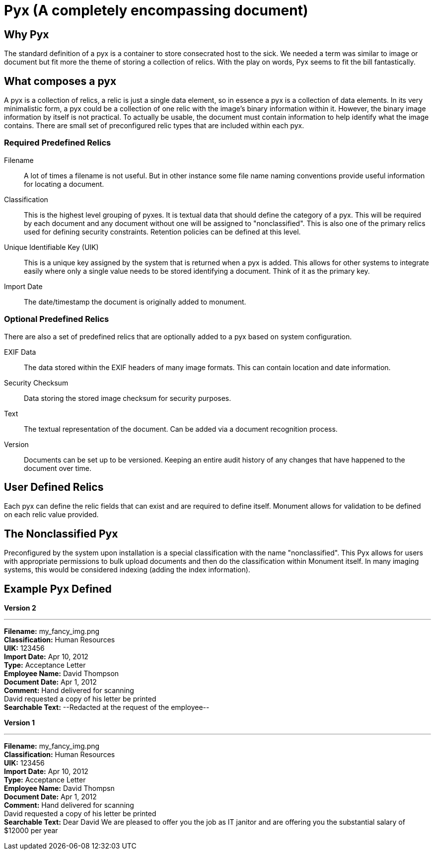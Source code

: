 = Pyx (A completely encompassing document)

== Why Pyx
The standard definition of a pyx is a container to store consecrated host to the
sick. We needed a term was similar to image or document but fit more the theme
of storing a collection of relics. With the play on words, Pyx seems to fit the
bill fantastically.

== What composes a pyx
A pyx is a collection of relics, a relic is just a single data element, so in
essence a pyx is a collection of data elements. In its very minimalistic form,
a pyx could be a collection of one relic with the image's binary information
within it. However, the binary image information by itself is not practical.
To actually be usable, the document must contain information to help identify what
the image contains. There are small set of preconfigured relic types that are
included within each pyx.

=== Required Predefined Relics

Filename::
A lot of times a filename is not useful. But in other instance some file name
naming conventions provide useful information for locating a document.

Classification::
This is the highest level grouping of pyxes. It is textual data that should
define the category of a pyx. This will be required by each document and any
document without one will be assigned to "nonclassified". This is also one of
the primary relics used for defining security constraints. Retention policies
can be defined at this level.

Unique Identifiable Key (UIK)::
This is a unique key assigned by the system that is returned when a pyx is
added. This allows for other systems to integrate easily where only a single
value needs to be stored identifying a document. Think of it as the primary key.

Import Date::
The date/timestamp the document is originally added to monument.

=== Optional Predefined Relics
There are also a set of predefined relics that are optionally added to a pyx
based on system configuration.

EXIF Data::
The data stored within the EXIF headers of many image formats. This can contain
location and date information.

Security Checksum::
Data storing the stored image checksum for security purposes.

Text::
The textual representation of the document. Can be added via a document
recognition process.

Version::
Documents can be set up to be versioned. Keeping an entire audit history of any
changes that have happened to the document over time.

== User Defined Relics
Each pyx can define the relic fields that can exist and are required to
define itself. Monument allows for validation to be defined on each relic
value provided.

== The Nonclassified Pyx
Preconfigured by the system upon installation is a special classification with
the name "nonclassified". This Pyx allows for users with appropriate permissions
to bulk upload documents and then do the classification within Monument itself.
In many imaging systems, this would be considered indexing (adding the index
information).


== Example Pyx Defined
*Version 2*

'''
*Filename:* my_fancy_img.png +
*Classification:* Human Resources +
*UIK:* 123456 +
*Import Date:* Apr 10, 2012 +
*Type:* Acceptance Letter +
*Employee Name:* David Thompson +
*Document Date:* Apr 1, 2012 +
*Comment:* Hand delivered for scanning +
David requested a copy of his letter be printed +
*Searchable Text:* --Redacted at the request of the employee--

*Version 1*

'''
*Filename:* my_fancy_img.png +
*Classification:* Human Resources +
*UIK:* 123456 +
*Import Date:* Apr 10, 2012 +
*Type:* Acceptance Letter +
*Employee Name:* David Thompsn +
*Document Date:* Apr 1, 2012 +
*Comment:* Hand delivered for scanning +
David requested a copy of his letter be printed +
*Searchable Text:* Dear David We are pleased to offer you the job as IT janitor and
are offering you the substantial salary of $12000 per year
